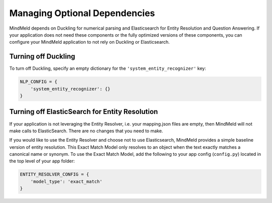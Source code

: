 Managing Optional Dependencies
==============================

MindMeld depends on Duckling for numerical parsing and Elasticsearch for Entity Resolution and Question Answering. If your application does not need these components or the fully optimized versions of these components, you can configure your MindMeld application to not rely on Duckling or Elasticsearch.


Turning off Duckling
--------------------

To turn off Duckling, specify an empty dictionary for the ``'system_entity_recognizer'`` key:

.. code-block:: python

   NLP_CONFIG = {
       'system_entity_recognizer': {}
   }


Turning off ElasticSearch for Entity Resolution
-----------------------------------------------

If your application is not leveraging the Entity Resolver, i.e. your mapping.json files are empty, then MindMeld will not make calls to ElasticSearch. There are no changes that you need to make.

If you would like to use the Entity Resolver and choose not to use Elasticsearch, MindMeld provides a simple baseline version of entity resolution. This Exact Match Model only resolves to an object when the text exactly matches a canonical name or synonym. To use the Exact Match Model, add the following to your app config (``config.py``) located in the top level of your app folder:

.. code-block:: python

    ENTITY_RESOLVER_CONFIG = {
        'model_type': 'exact_match'
    }

